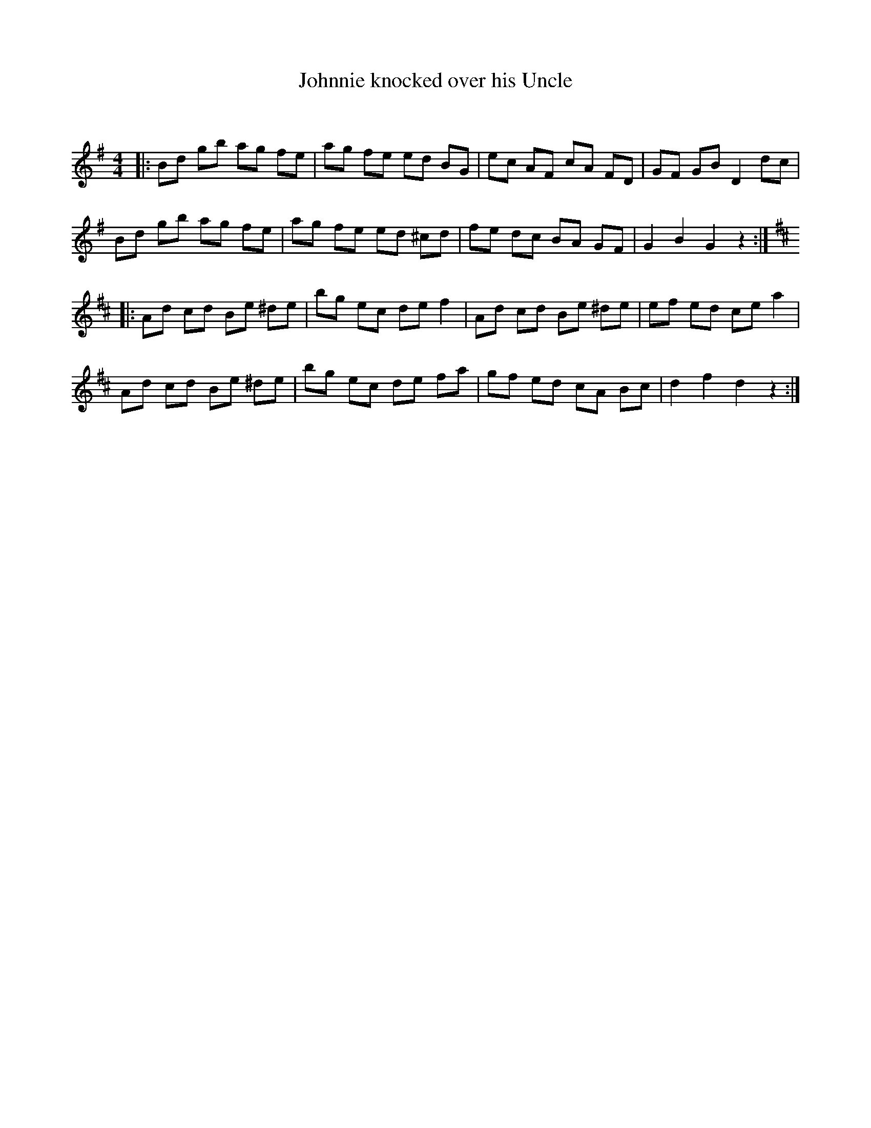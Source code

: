 X:1
T: Johnnie knocked over his Uncle
C:
R:Reel
Q: 232
K:G
M:4/4
L:1/8
|:Bd gb ag fe|ag fe ed BG|ec AF cA FD|GF GB D2 dc|
Bd gb ag fe|ag fe ed ^cd|fe dc BA GF|G2 B2 G2 z2:|
K:D
|:Ad cd Be ^de|bg ec de f2|Ad cd Be ^de|ef ed ce a2|
Ad cd Be ^de|bg ec de fa|gf ed cA Bc|d2 f2 d2 z2:|
